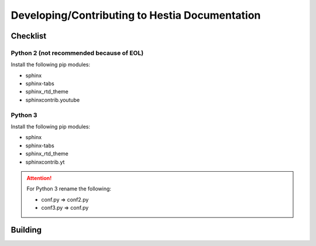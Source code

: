Developing/Contributing to Hestia Documentation
================================================

###############
Checklist
###############

Python 2 (not recommended because of EOL)
-----------------------------------------
Install the following pip modules:

- sphinx
- sphinx-tabs
- sphinx_rtd_theme
- sphinxcontrib.youtube

Python 3
---------
Install the following pip modules:

- sphinx
- sphinx-tabs
- sphinx_rtd_theme
- sphinxcontrib.yt

.. attention::
  For Python 3 rename the following:
  
  - conf.py => conf2.py
  - conf3.py => conf.py



#############
Building
#############

.. tabs:: 

    .. code-tab:: bash Compile

        make html
        
    .. code-tab:: bash Alternative (Python 2)

        python -m sphinx -b html . _build/html
        
    .. code-tab:: bash  Alternative (Python 3)

        python3 -m sphinx -b html . _build/html
